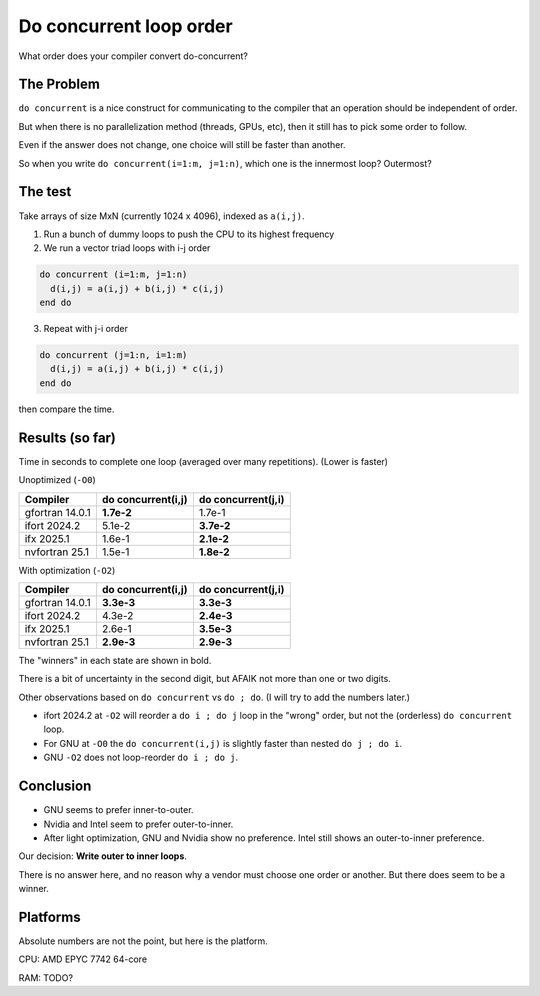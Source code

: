 ========================
Do concurrent loop order
========================

What order does your compiler convert do-concurrent?

The Problem
-----------

``do concurrent`` is a nice construct for communicating to the compiler that an
operation should be independent of order.

But when there is no parallelization method (threads, GPUs, etc), then it still
has to pick some order to follow.

Even if the answer does not change, one choice will still be faster than
another.

So when you write ``do concurrent(i=1:m, j=1:n)``, which one is the innermost
loop?  Outermost?


The test
--------

Take arrays of size MxN (currently 1024 x 4096), indexed as ``a(i,j)``.

1. Run a bunch of dummy loops to push the CPU to its highest frequency

2. We run a vector triad loops with i-j order

.. code:: fortran

   do concurrent (i=1:m, j=1:n)
     d(i,j) = a(i,j) + b(i,j) * c(i,j)
   end do

3. Repeat with j-i order

.. code:: fortran

   do concurrent (j=1:n, i=1:m)
     d(i,j) = a(i,j) + b(i,j) * c(i,j)
   end do

then compare the time.


Results (so far)
----------------

Time in seconds to complete one loop (averaged over many repetitions).  (Lower
is faster)

Unoptimized (``-O0``)

===================  ==================   ==================
Compiler             do concurrent(i,j)   do concurrent(j,i)
===================  ==================   ==================
gfortran 14.0.1      **1.7e-2**           1.7e-1
ifort 2024.2         5.1e-2               **3.7e-2**
ifx 2025.1           1.6e-1               **2.1e-2**
nvfortran 25.1       1.5e-1               **1.8e-2**
===================  ==================   ==================

With optimization (``-O2``)

===================  ==================   ==================
Compiler             do concurrent(i,j)   do concurrent(j,i)
===================  ==================   ==================
gfortran 14.0.1      **3.3e-3**           **3.3e-3**
ifort 2024.2         4.3e-2               **2.4e-3**
ifx 2025.1           2.6e-1               **3.5e-3**
nvfortran 25.1       **2.9e-3**           **2.9e-3**
===================  ==================   ==================

The "winners" in each state are shown in bold.

There is a bit of uncertainty in the second digit, but AFAIK not more than one
or two digits.

Other observations based on ``do concurrent`` vs ``do ; do``.  (I will try to
add the numbers later.)

* ifort 2024.2 at ``-O2`` will reorder a ``do i ; do j`` loop in the "wrong"
  order, but not the (orderless) ``do concurrent`` loop.

* For GNU at ``-O0`` the ``do concurrent(i,j)`` is slightly faster than nested
  ``do j ; do i``.

* GNU ``-O2`` does not loop-reorder ``do i ; do j``.


Conclusion
----------

* GNU seems to prefer inner-to-outer.

* Nvidia and Intel seem to prefer outer-to-inner.

* After light optimization, GNU and Nvidia show no preference.  Intel still
  shows an outer-to-inner preference.

Our decision: **Write outer to inner loops**.

There is no answer here, and no reason why a vendor must choose one order or
another.  But there does seem to be a winner.


Platforms
---------

Absolute numbers are not the point, but here is the platform.

CPU: AMD EPYC 7742 64-core

RAM: TODO?

